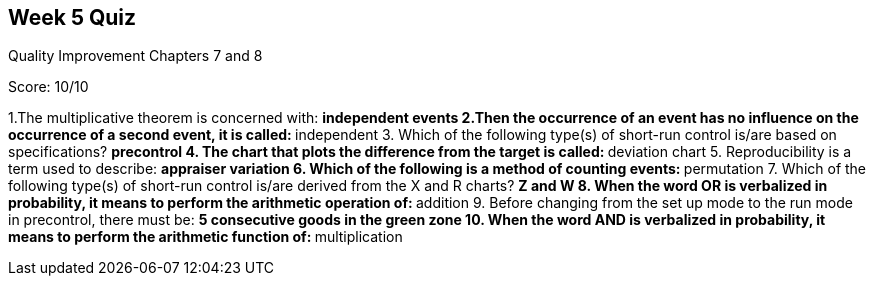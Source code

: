 == Week 5 Quiz
Quality Improvement Chapters 7 and 8

Score: 10/10

1.The multiplicative theorem is concerned with:
** independent events
2.Then the occurrence of an event has no influence on the occurrence of a second event, it is called:
** independent
3. Which of the following type(s) of short-run control is/are based on specifications?
** precontrol
4. The chart that plots the difference from the target is called:
** deviation chart
5. Reproducibility is a term used to describe:
** appraiser variation
6. Which of the following is a method of counting events:
** permutation
7. Which of the following type(s) of short-run control is/are derived from the X and R charts?
** Z and W
8. When the word OR is verbalized in probability, it means to perform the arithmetic operation of:
** addition
9. Before changing from the set up mode to the run mode in precontrol, there must be:
** 5 consecutive goods in the green zone
10. When the word AND is verbalized in probability, it means to perform the arithmetic function of:
** multiplication
